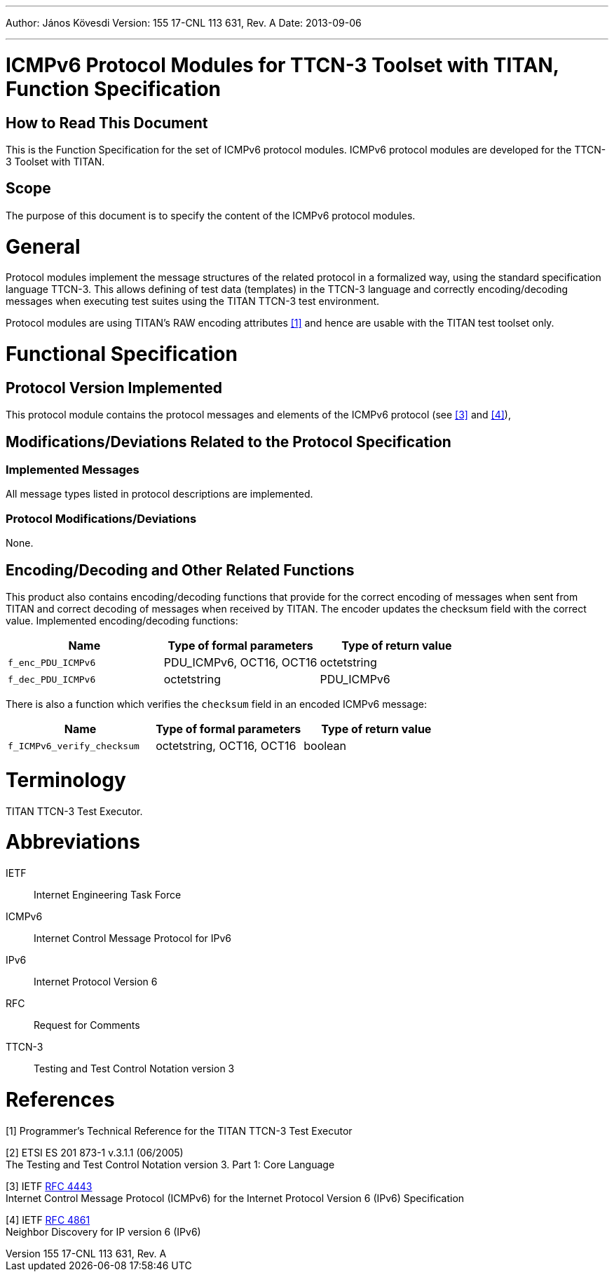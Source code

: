 ---
Author: János Kövesdi
Version: 155 17-CNL 113 631, Rev. A
Date: 2013-09-06

---
= ICMPv6 Protocol Modules for TTCN-3 Toolset with TITAN, Function Specification
:author: János Kövesdi
:revnumber: 155 17-CNL 113 631, Rev. A
:revdate: 2013-09-06
:toc:

== How to Read This Document

This is the Function Specification for the set of ICMPv6 protocol modules. ICMPv6 protocol modules are developed for the TTCN-3 Toolset with TITAN.

== Scope

The purpose of this document is to specify the content of the ICMPv6 protocol modules.

= General

Protocol modules implement the message structures of the related protocol in a formalized way, using the standard specification language TTCN-3. This allows defining of test data (templates) in the TTCN-3 language and correctly encoding/decoding messages when executing test suites using the TITAN TTCN-3 test environment.

Protocol modules are using TITAN’s RAW encoding attributes <<_1, [1]>> and hence are usable with the TITAN test toolset only.

= Functional Specification

== Protocol Version Implemented

This protocol module contains the protocol messages and elements of the ICMPv6 protocol (see <<_3, [3]>> and <<_4, [4]>>),

[[modifications-deviations-related-to-the-protocol-specification]]
== Modifications/Deviations Related to the Protocol Specification

=== Implemented Messages

All message types listed in protocol descriptions are implemented.

[[protocol-modifications-deviations]]
=== Protocol Modifications/Deviations

None.

[[encoding-decoding-and-other-related-functions]]
== Encoding/Decoding and Other Related Functions

This product also contains encoding/decoding functions that provide for the correct encoding of messages when sent from TITAN and correct decoding of messages when received by TITAN. The encoder updates the checksum field with the correct value. Implemented encoding/decoding functions:

[cols=3*,options=header]
|===

|Name
|Type of formal parameters
|Type of return value

|`f_enc_PDU_ICMPv6`
|PDU_ICMPv6, OCT16, OCT16
|octetstring

|`f_dec_PDU_ICMPv6`
|octetstring
|PDU_ICMPv6
|===

There is also a function which verifies the `checksum` field in an encoded ICMPv6 message:

[cols=3*,options=header]
|===

|Name
|Type of formal parameters
|Type of return value

|`f_ICMPv6_verify_checksum`
|octetstring, OCT16, OCT16
|boolean
|===

= Terminology

TITAN TTCN-3 Test Executor.

= Abbreviations

IETF:: Internet Engineering Task Force

ICMPv6:: Internet Control Message Protocol for IPv6

IPv6:: Internet Protocol Version 6

RFC:: Request for Comments

TTCN-3:: Testing and Test Control Notation version 3

= References

[[_1]]
[1] Programmer’s Technical Reference for the TITAN TTCN-3 Test Executor

[[_2]]
[2] ETSI ES 201 873-1 v.3.1.1 (06/2005) +
The Testing and Test Control Notation version 3. Part 1: Core Language

[[_3]]
[3] IETF https://tools.ietf.org/html/rfc4443[RFC 4443] +
Internet Control Message Protocol (ICMPv6) for the Internet Protocol Version 6 (IPv6) Specification

[[_4]]
[4] IETF https://tools.ietf.org/html/rfc768[RFC 4861] +
Neighbor Discovery for IP version 6 (IPv6)
